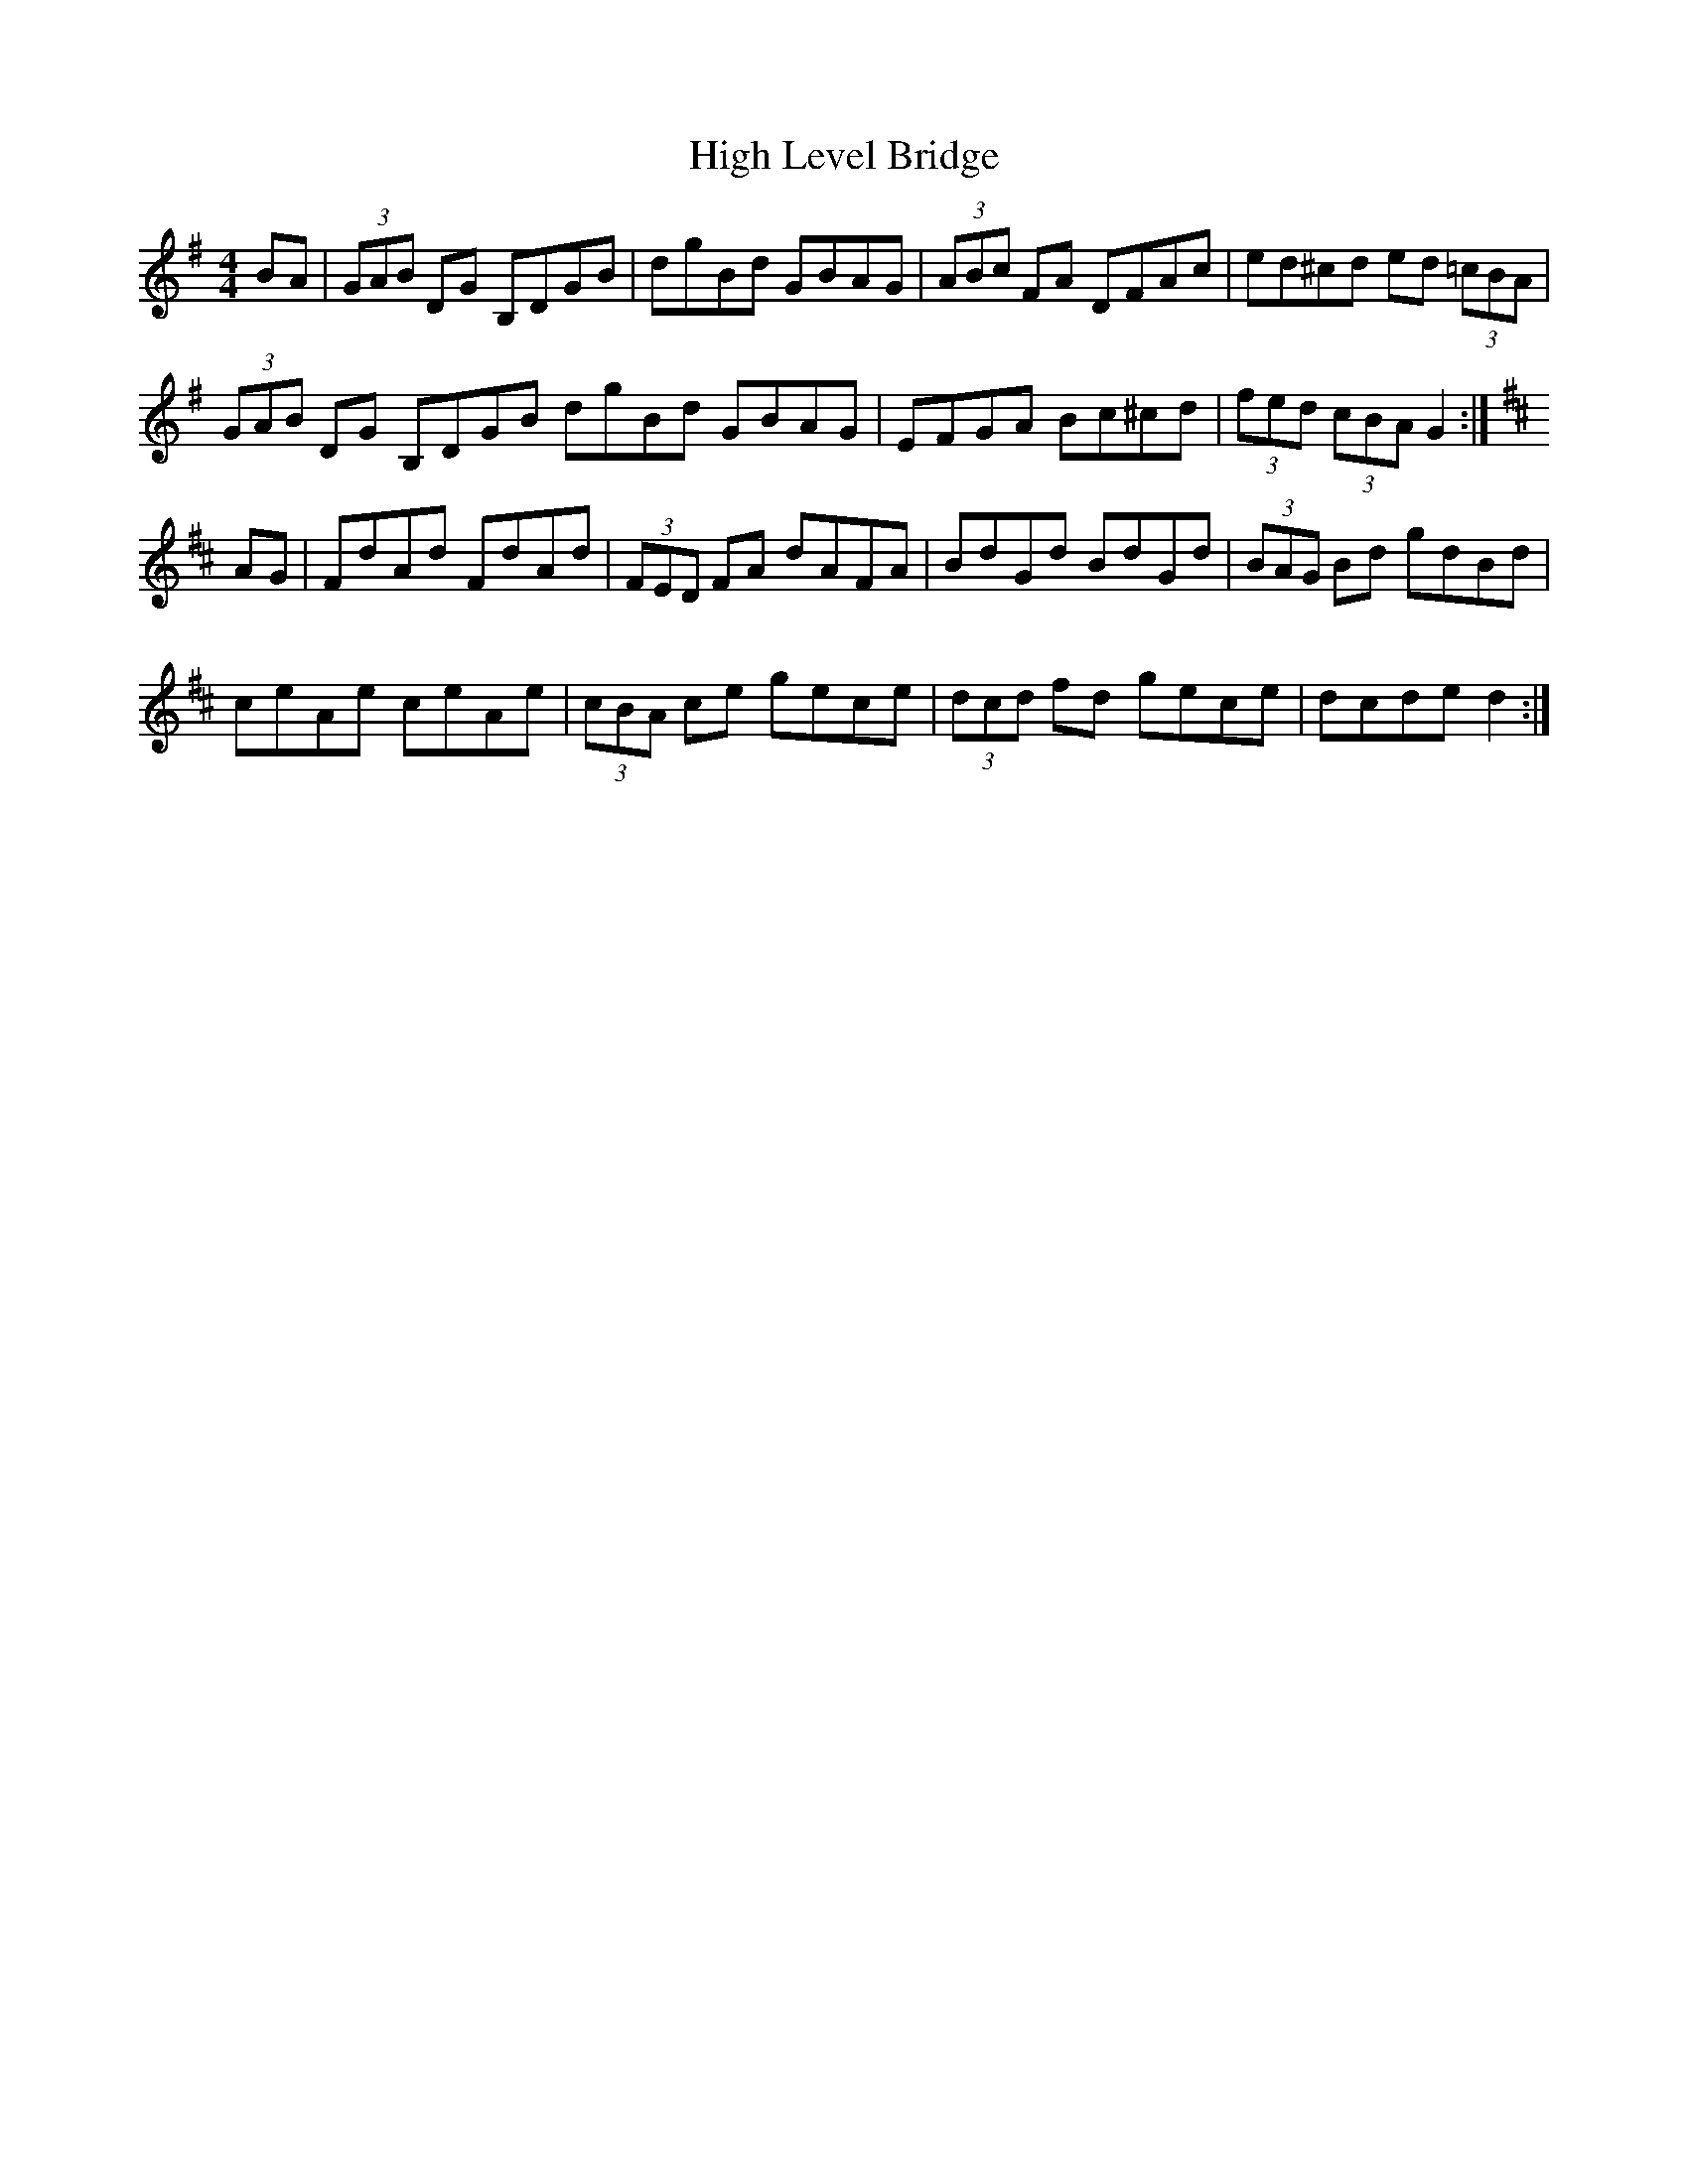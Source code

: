 X: 3
T:High Level Bridge
R:Hornpipe
Z:added by Alf Warnock
M:4/4
L:1/8
K:G
BA|(3GAB DG B,DGB|dgBd GBAG|(3ABc FA DFAc|ed^cd ed (3=cBA|
(3GAB DG B,DGB dgBd GBAG|EFGA Bc^cd|(3fed (3cBA G2:|
K:D
AG|FdAd FdAd|(3FED FA dAFA|BdGd BdGd|(3BAG Bd gdBd|
ceAe ceAe|(3cBA ce gece|(3dcd fd gece|dcde d2:|

